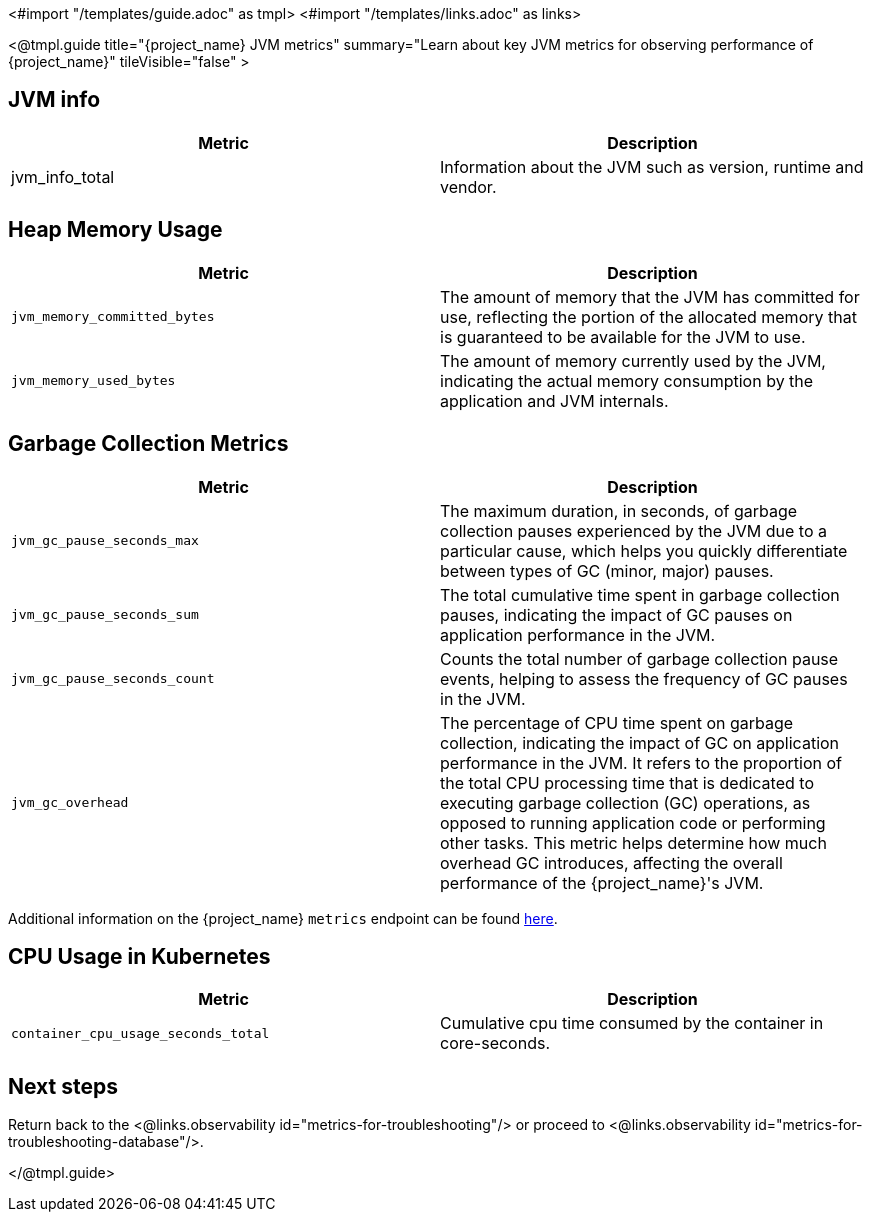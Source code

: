 <#import "/templates/guide.adoc" as tmpl>
<#import "/templates/links.adoc" as links>

<@tmpl.guide
title="{project_name} JVM metrics"
summary="Learn about key JVM metrics for observing performance of {project_name}"
tileVisible="false"
>

== JVM info

|===
|Metric |Description

| jvm_info_total
| Information about the JVM such as version, runtime and vendor.

|===

== Heap Memory Usage

|===
|Metric |Description

m| jvm_memory_committed_bytes
| The amount of memory that the JVM has committed for use, reflecting the portion of the allocated memory that is guaranteed to be available for the JVM to use.

m| jvm_memory_used_bytes
| The amount of memory currently used by the JVM, indicating the actual memory consumption by the application and JVM internals.

|===

== Garbage Collection Metrics

|===
|Metric |Description

m| jvm_gc_pause_seconds_max

| The maximum duration, in seconds, of garbage collection pauses experienced by the JVM due to a particular cause, which helps you quickly differentiate between types of GC (minor, major) pauses.

m| jvm_gc_pause_seconds_sum
| The total cumulative time spent in garbage collection pauses, indicating the impact of GC pauses on application performance in the JVM.

m| jvm_gc_pause_seconds_count
| Counts the total number of garbage collection pause events, helping to assess the frequency of GC pauses in the JVM.

m| jvm_gc_overhead
| The percentage of CPU time spent on garbage collection, indicating the impact of GC on application performance in the JVM. It refers to the proportion of the total CPU processing time that is dedicated to executing garbage collection (GC) operations, as opposed to running application code or performing other tasks. This metric helps determine how much overhead GC introduces, affecting the overall performance of the {project_name}'s JVM.

|===

Additional information on the {project_name} `metrics` endpoint can be found https://www.keycloak.org/server/configuration-metrics[here].

== CPU Usage in Kubernetes

|===
|Metric |Description

m| container_cpu_usage_seconds_total

| Cumulative cpu time consumed by the container in core-seconds.

|===

== Next steps

Return back to the <@links.observability id="metrics-for-troubleshooting"/> or proceed to <@links.observability id="metrics-for-troubleshooting-database"/>.

</@tmpl.guide>
